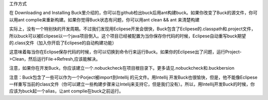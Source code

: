 工作方式

在 Downloading and Installing Buck里介绍的，你可以在github检出buck后用ant构建buck。如果你改变了Buck的源文件，你可以用ant complie来重新构建。如果你觉得Buck状态有问题，你可以用ant clean && ant 来清楚构建

实际上，没有一个特别快的开发周期。不过我们发现用Eclipese开发会很快，Buck包含了Eclipese的.classpath和.project文件，所以buck可以被Eclipese以一个java项目倒入。这个项目已经被配置为当你保存你代码的时候，Eclipese自动重写buck期望的.class文件（加入你开启了Eclipese的自动构建功能）

这意味着每当你在Eclipse保存代码的时候，你可以切换到命令行来运行Buck。如果你的Eclipese出了问题，运行Project->Clean，然后运行File->Refresh,应该能解决。


注意，如果你在开发Buck，你应该建立一个.nobuckcheck在项目根目录下。更多请见.nobuckcheck和.buckbersion

注意：Buck包含了一些可以作为一个Porject被import到Intellij 的元文件。用Intellij 开发Buck也很愉快，但是，他不能像Eclipese一样重写当前的class文件（你可以建立一些构建步骤来让Intelij来支持它，但是我们没有）。所以，用Intellij开发Buck的时候，你应该为buck起一个alias，让ant complie在buck之前运行。